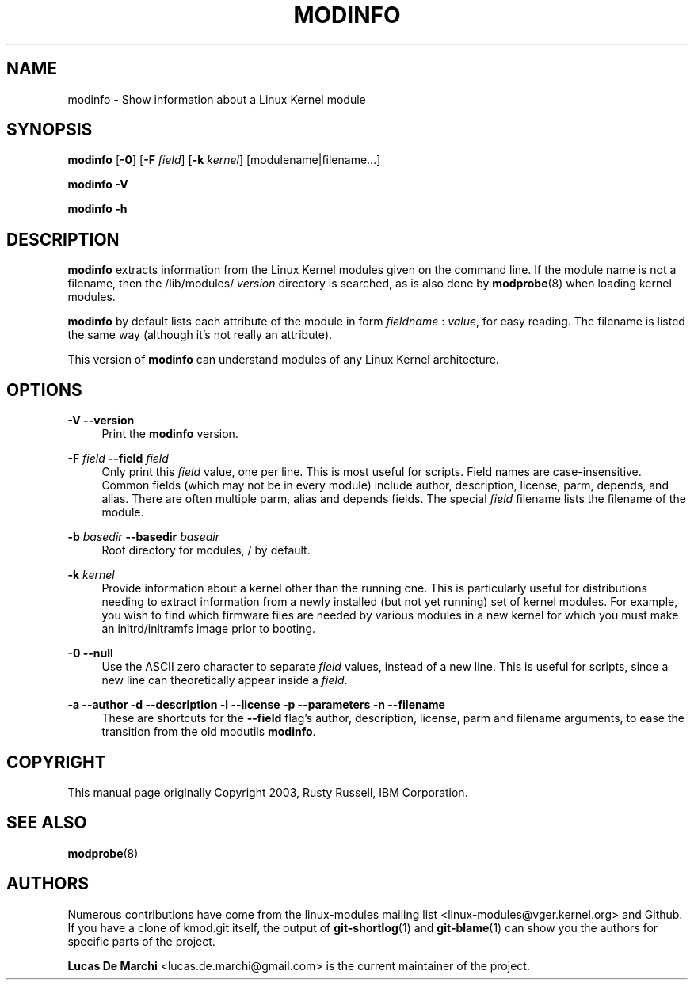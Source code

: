 .\" Generated by scdoc 1.11.3
.\" Complete documentation for this program is not available as a GNU info page
.ie \n(.g .ds Aq \(aq
.el       .ds Aq '
.nh
.ad l
.\" Begin generated content:
.TH "MODINFO" "8" "2024-08-13" "kmod" "modinfo"
.PP
.SH NAME
.PP
modinfo - Show information about a Linux Kernel module
.PP
.SH SYNOPSIS
.PP
\fBmodinfo\fR [\fB-0\fR] [\fB-F\fR \fIfield\fR] [\fB-k\fR \fIkernel\fR] [modulename|filename.\&.\&.\&]
.PP
\fBmodinfo\fR \fB-V\fR
.PP
\fBmodinfo\fR \fB-h\fR
.PP
.SH DESCRIPTION
.PP
\fBmodinfo\fR extracts information from the Linux Kernel modules given on the
command line.\& If the module name is not a filename, then the /lib/modules/
\fIversion\fR directory is searched, as is also done by \fBmodprobe\fR(8) when loading
kernel modules.\&
.PP
\fBmodinfo\fR by default lists each attribute of the module in form \fIfieldname\fR :
\fIvalue\fR, for easy reading.\& The filename is listed the same way (although it'\&s
not really an attribute).\&
.PP
This version of \fBmodinfo\fR can understand modules of any Linux Kernel
architecture.\&
.PP
.SH OPTIONS
.PP
\fB-V\fR
\fB--version\fR
.RS 4
Print the \fBmodinfo\fR version.\&
.PP
.RE
\fB-F\fR \fIfield\fR
\fB--field\fR \fIfield\fR
.RS 4
Only print this \fIfield\fR value, one per line.\& This is most useful for
scripts.\& Field names are case-insensitive.\& Common fields (which may not
be in every module) include author, description, license, parm, depends,
and alias.\& There are often multiple parm, alias and depends fields.\& The
special \fIfield\fR filename lists the filename of the module.\&
.PP
.RE
\fB-b\fR \fIbasedir\fR
\fB--basedir\fR \fIbasedir\fR
.RS 4
Root directory for modules, / by default.\&
.PP
.RE
\fB-k\fR \fIkernel\fR
.RS 4
Provide information about a kernel other than the running one.\& This is
particularly useful for distributions needing to extract information
from a newly installed (but not yet running) set of kernel modules.\& For
example, you wish to find which firmware files are needed by various
modules in a new kernel for which you must make an initrd/initramfs
image prior to booting.\&
.PP
.RE
\fB-0\fR
\fB--null\fR
.RS 4
Use the ASCII zero character to separate \fIfield\fR values, instead of a new
line.\& This is useful for scripts, since a new line can theoretically
appear inside a \fIfield\fR.\&
.PP
.RE
\fB-a\fR \fB--author\fR
\fB-d\fR \fB--description\fR
\fB-l\fR \fB--license\fR
\fB-p\fR \fB--parameters\fR
\fB-n\fR \fB--filename\fR
.RS 4
These are shortcuts for the \fB--field\fR flag'\&s author, description,
license, parm and filename arguments, to ease the transition from the
old modutils \fBmodinfo\fR.\&
.PP
.RE
.SH COPYRIGHT
.PP
This manual page originally Copyright 2003, Rusty Russell, IBM Corporation.\&
.PP
.SH SEE ALSO
.PP
\fBmodprobe\fR(8)
.PP
.SH AUTHORS
.PP
Numerous contributions have come from the linux-modules mailing list
<linux-modules@vger.\&kernel.\&org> and Github.\& If you have a clone of kmod.\&git
itself, the output of \fBgit-shortlog\fR(1) and \fBgit-blame\fR(1) can show you the
authors for specific parts of the project.\&
.PP
\fBLucas De Marchi\fR <lucas.\&de.\&marchi@gmail.\&com> is the current maintainer of the
project.\&
